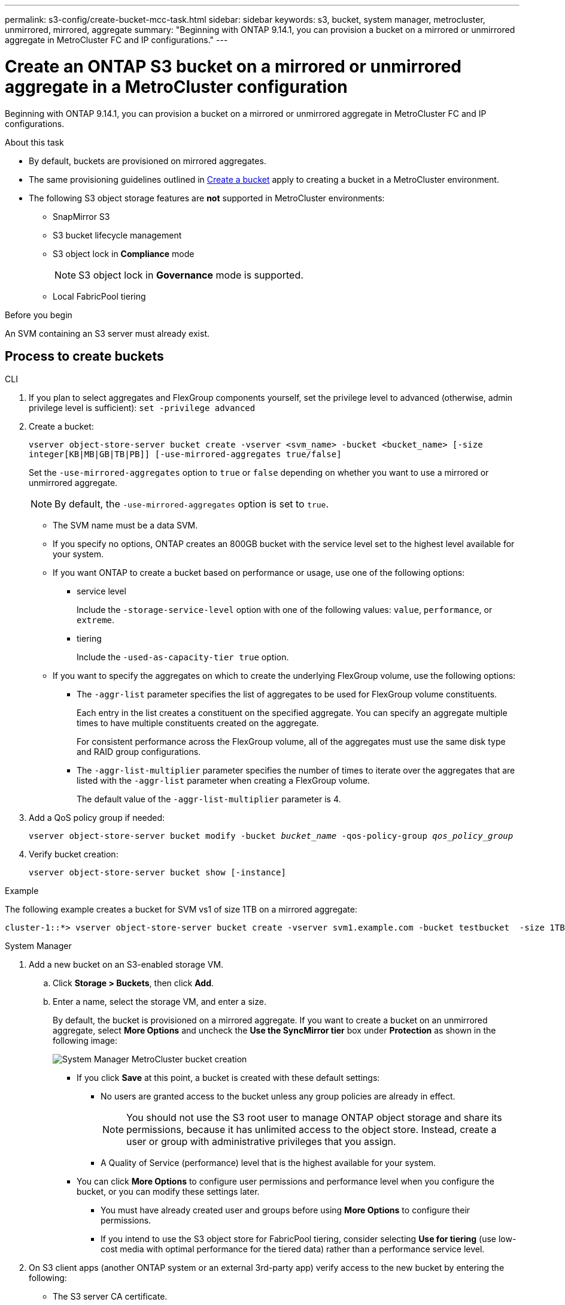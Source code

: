 ---
permalink: s3-config/create-bucket-mcc-task.html
sidebar: sidebar
keywords: s3, bucket, system manager, metrocluster, unmirrored, mirrored, aggregate
summary: "Beginning with ONTAP 9.14.1, you can provision a bucket on a mirrored or unmirrored aggregate in MetroCluster FC and IP configurations."
---

= Create an ONTAP S3 bucket on a mirrored or unmirrored aggregate in a MetroCluster configuration
:icons: font
:imagesdir: ../media/

[.lead]
Beginning with ONTAP 9.14.1, you can provision a bucket on a mirrored or unmirrored aggregate in MetroCluster FC and IP configurations. 

.About this task 

* By default, buckets are provisioned on mirrored aggregates. 
* The same provisioning guidelines outlined in link:create-bucket-task.html[Create a bucket] apply to creating a bucket in a MetroCluster environment.
* The following S3 object storage features are *not* supported in MetroCluster environments: 

** SnapMirror S3
** S3 bucket lifecycle management
** S3 object lock in *Compliance* mode 
+
NOTE: S3 object lock in *Governance* mode is supported. 

** Local FabricPool tiering

.Before you begin

An SVM containing an S3 server must already exist.

== Process to create buckets

[role="tabbed-block"]
====
.CLI
--
. If you plan to select aggregates and FlexGroup components yourself, set the privilege level to advanced (otherwise, admin privilege level is sufficient): `set -privilege advanced`
. Create a bucket:
+
`vserver object-store-server bucket create -vserver <svm_name> -bucket <bucket_name> [-size integer[KB|MB|GB|TB|PB]] [-use-mirrored-aggregates true/false]`
+
Set the `-use-mirrored-aggregates` option to `true` or `false` depending on whether you want to use a mirrored or unmirrored aggregate.
+
NOTE: By default, the `-use-mirrored-aggregates` option is set to `true`.
+
* The SVM name must be a data SVM. 

* If you specify no options, ONTAP creates an 800GB bucket with the service level set to the highest level available for your system.

* If you want ONTAP to create a bucket based on performance or usage, use one of the following options:

 ** service level
+
Include the `-storage-service-level` option with one of the following values: `value`, `performance`, or `extreme`.

 ** tiering
+
Include the `-used-as-capacity-tier true` option.


* If you want to specify the aggregates on which to create the underlying FlexGroup volume, use the following options:

 ** The `-aggr-list` parameter specifies the list of aggregates to be used for FlexGroup volume constituents.
+
Each entry in the list creates a constituent on the specified aggregate. You can specify an aggregate multiple times to have multiple constituents created on the aggregate.
+
For consistent performance across the FlexGroup volume, all of the aggregates must use the same disk type and RAID group configurations.

 ** The `-aggr-list-multiplier` parameter specifies the number of times to iterate over the aggregates that are listed with the `-aggr-list` parameter when creating a FlexGroup volume.
+
The default value of the `-aggr-list-multiplier` parameter is 4.

. Add a QoS policy group if needed:
+
`vserver object-store-server bucket modify -bucket _bucket_name_ -qos-policy-group _qos_policy_group_`
. Verify bucket creation:
+
`vserver object-store-server bucket show [-instance]`

.Example

The following example creates a bucket for SVM vs1 of size 1TB on a mirrored aggregate:

----
cluster-1::*> vserver object-store-server bucket create -vserver svm1.example.com -bucket testbucket  -size 1TB -use-mirrored-aggregates true
----
--

.System Manager
--
.	Add a new bucket on an S3-enabled storage VM.
..	Click *Storage > Buckets*, then click *Add*.
..	Enter a name, select the storage VM, and enter a size.
+
By default, the bucket is provisioned on a mirrored aggregate. If you want to create a bucket on an unmirrored aggregate, select *More Options* and uncheck the *Use the SyncMirror tier* box under *Protection* as shown in the following image:
+
image:../media/SM_create_bucket_MCC.png[System Manager MetroCluster bucket creation]

* If you click *Save* at this point, a bucket is created with these default settings:

**	No users are granted access to the bucket unless any group policies are already in effect.
+
NOTE: You should not use the S3 root user to manage ONTAP object storage and share its permissions, because it has unlimited access to the object store. Instead, create a user or group with administrative privileges that you assign.

**	A Quality of Service (performance) level that is the highest available for your system. 

*	You can click *More Options* to configure user permissions and performance level when you configure the bucket, or you can modify these settings later.

**	You must have already created user and groups before using *More Options* to configure their permissions.
**	If you intend to use the S3 object store for FabricPool tiering, consider selecting *Use for tiering* (use low-cost media with optimal performance for the tiered data) rather than a performance service level.

.	On S3 client apps (another ONTAP system or an external 3rd-party app) verify access to the new bucket by entering the following:

*	The S3 server CA certificate.
*	The user's access key and secret key.
*	The S3 server FQDN name and bucket name.
--
====

// 2024-12-20, ontapdoc-2606
// 2024-Aug-30, ONTAPDOC-2346
// ONTAPDOC-1385, 2023 Oct 06